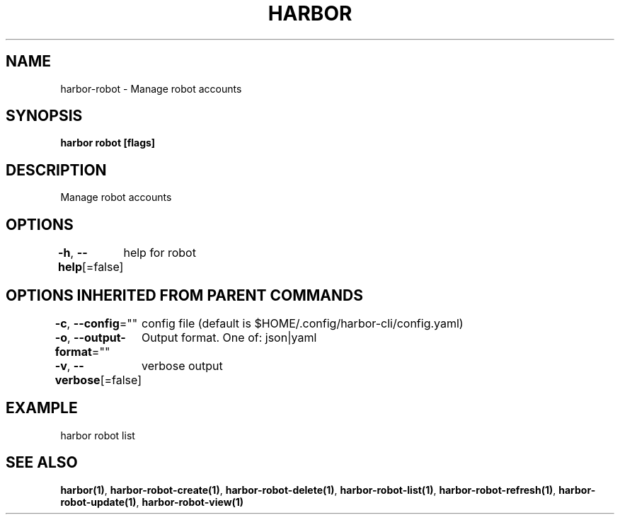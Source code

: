 .nh
.TH "HARBOR" "1"  "Harbor Community" "Harbor User Manuals"

.SH NAME
harbor-robot - Manage robot accounts


.SH SYNOPSIS
\fBharbor robot [flags]\fP


.SH DESCRIPTION
Manage robot accounts


.SH OPTIONS
\fB-h\fP, \fB--help\fP[=false]
	help for robot


.SH OPTIONS INHERITED FROM PARENT COMMANDS
\fB-c\fP, \fB--config\fP=""
	config file (default is $HOME/.config/harbor-cli/config.yaml)

.PP
\fB-o\fP, \fB--output-format\fP=""
	Output format. One of: json|yaml

.PP
\fB-v\fP, \fB--verbose\fP[=false]
	verbose output


.SH EXAMPLE
.EX
  harbor robot list
.EE


.SH SEE ALSO
\fBharbor(1)\fP, \fBharbor-robot-create(1)\fP, \fBharbor-robot-delete(1)\fP, \fBharbor-robot-list(1)\fP, \fBharbor-robot-refresh(1)\fP, \fBharbor-robot-update(1)\fP, \fBharbor-robot-view(1)\fP